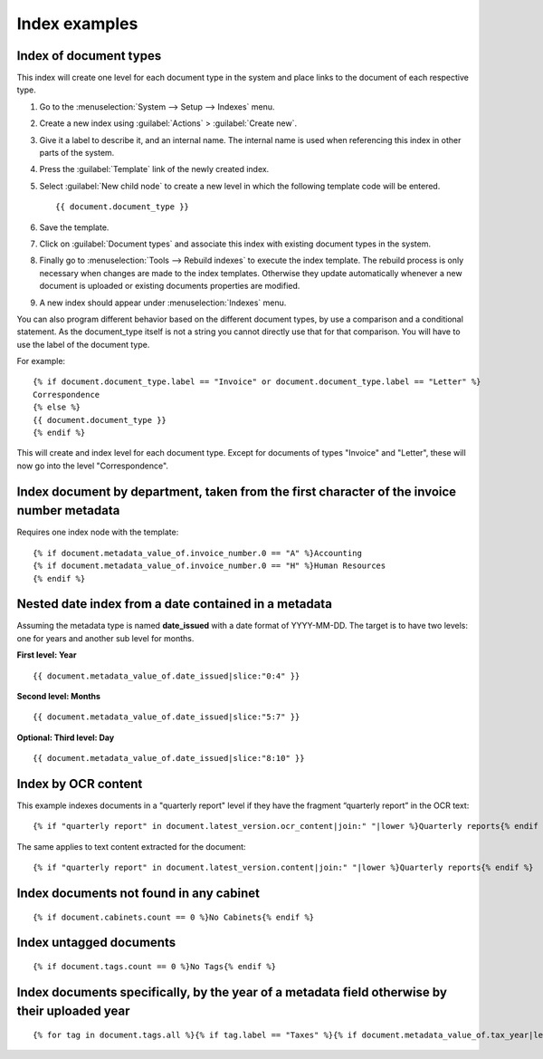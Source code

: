 
Index examples
--------------

Index of document types
^^^^^^^^^^^^^^^^^^^^^^^

This index will create one level for each document type in the system and place
links to the document of each respective type.

#. Go to the :menuselection:`System --> Setup --> Indexes` menu.
#. Create a new index using :guilabel:`Actions` > :guilabel:`Create new`.
#. Give it a label to describe it, and an internal name. The internal name is
   used when referencing this index in other parts of the system.
#. Press the :guilabel:`Template` link of the newly created index.
#. Select :guilabel:`New child node` to create a new level in which the
   following template code will be entered.
   ::

       {{ document.document_type }}

#. Save the template.
#. Click on :guilabel:`Document types` and associate this index with
   existing document types in the system.
#. Finally go to :menuselection:`Tools --> Rebuild indexes` to execute the
   index template. The rebuild process is only necessary when changes are
   made to the index templates. Otherwise they update automatically whenever
   a new document is uploaded or existing documents properties are modified.
#. A new index should appear under :menuselection:`Indexes` menu.

You can also program different behavior based on the different document types,
by use a comparison and a conditional statement. As the document_type itself
is not a string you cannot directly use that for that comparison. You will have
to use the label of the document type.

For example::

    {% if document.document_type.label == "Invoice" or document.document_type.label == "Letter" %}
    Correspondence
    {% else %}
    {{ document.document_type }}
    {% endif %}

This will create and index level for each document type. Except for documents
of types "Invoice" and "Letter", these will now go into the level "Correspondence".


Index document by department, taken from the first character of the invoice number metadata
^^^^^^^^^^^^^^^^^^^^^^^^^^^^^^^^^^^^^^^^^^^^^^^^^^^^^^^^^^^^^^^^^^^^^^^^^^^^^^^^^^^^^^^^^^^

Requires one index node with the template::

    {% if document.metadata_value_of.invoice_number.0 == "A" %}Accounting
    {% if document.metadata_value_of.invoice_number.0 == "H" %}Human Resources
    {% endif %}


Nested date index from a date contained in a metadata
^^^^^^^^^^^^^^^^^^^^^^^^^^^^^^^^^^^^^^^^^^^^^^^^^^^^^

Assuming the metadata type is named **date_issued** with a date format
of YYYY-MM-DD. The target is to have two levels: one for years and another
sub level for months.

**First level: Year**
::

    {{ document.metadata_value_of.date_issued|slice:"0:4" }}


**Second level: Months**
::

    {{ document.metadata_value_of.date_issued|slice:"5:7" }}


**Optional: Third level: Day**
::

    {{ document.metadata_value_of.date_issued|slice:"8:10" }}


Index by OCR content
^^^^^^^^^^^^^^^^^^^^

This example indexes documents in a "quarterly report" level if they have the
fragment “quarterly report” in the OCR text::

    {% if "quarterly report" in document.latest_version.ocr_content|join:" "|lower %}Quarterly reports{% endif %}

The same applies to text content extracted for the document::

    {% if "quarterly report" in document.latest_version.content|join:" "|lower %}Quarterly reports{% endif %}



Index documents not found in any cabinet
^^^^^^^^^^^^^^^^^^^^^^^^^^^^^^^^^^^^^^^^
::

    {% if document.cabinets.count == 0 %}No Cabinets{% endif %}


Index untagged documents
^^^^^^^^^^^^^^^^^^^^^^^^
::

    {% if document.tags.count == 0 %}No Tags{% endif %}


Index documents specifically, by the year of a metadata field otherwise by their uploaded year
^^^^^^^^^^^^^^^^^^^^^^^^^^^^^^^^^^^^^^^^^^^^^^^^^^^^^^^^^^^^^^^^^^^^^^^^^^^^^^^^^^^^^^^^^^^^^^
::

    {% for tag in document.tags.all %}{% if tag.label == "Taxes" %}{% if document.metadata_value_of.tax_year|length_is:"4" %}{{ document.metadata_value_of.tax_year }}{% else %}{{ document.date_added|date:"Y" }}{% endif %}{% endif %}{% endfor %}
